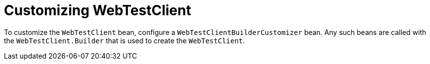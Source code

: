[[features.testing.spring-boot-applications.customizing-web-test-client]]
= Customizing WebTestClient
:page-section-summary-toc: 1

To customize the `WebTestClient` bean, configure a `WebTestClientBuilderCustomizer` bean.
Any such beans are called with the `WebTestClient.Builder` that is used to create the `WebTestClient`.




